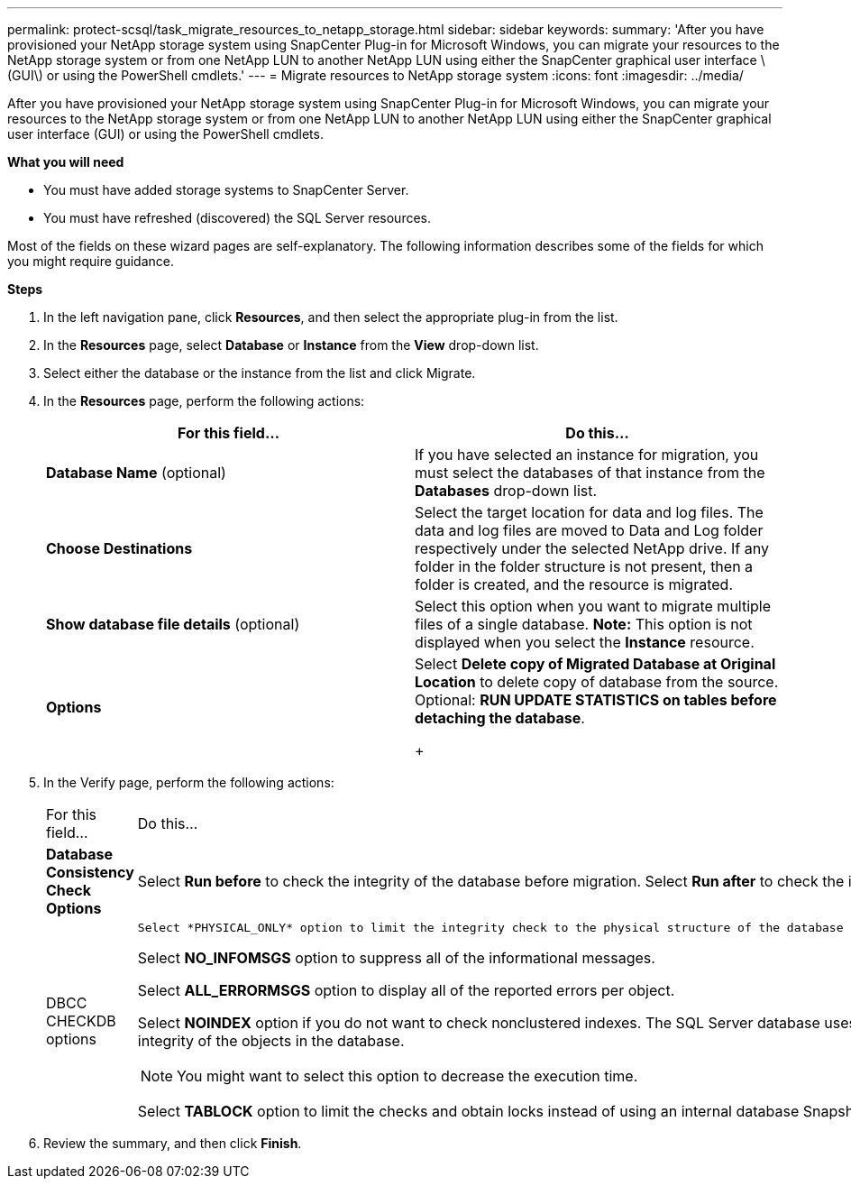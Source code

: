 ---
permalink: protect-scsql/task_migrate_resources_to_netapp_storage.html
sidebar: sidebar
keywords:
summary: 'After you have provisioned your NetApp storage system using SnapCenter Plug-in for Microsoft Windows, you can migrate your resources to the NetApp storage system or from one NetApp LUN to another NetApp LUN using either the SnapCenter graphical user interface \(GUI\) or using the PowerShell cmdlets.'
---
= Migrate resources to NetApp storage system
:icons: font
:imagesdir: ../media/

[.lead]
After you have provisioned your NetApp storage system using SnapCenter Plug-in for Microsoft Windows, you can migrate your resources to the NetApp storage system or from one NetApp LUN to another NetApp LUN using either the SnapCenter graphical user interface (GUI) or using the PowerShell cmdlets.

*What you will need*

* You must have added storage systems to SnapCenter Server.
* You must have refreshed (discovered) the SQL Server resources.

Most of the fields on these wizard pages are self-explanatory. The following information describes some of the fields for which you might require guidance.

*Steps*

. In the left navigation pane, click *Resources*, and then select the appropriate plug-in from the list.
. In the *Resources* page, select *Database* or *Instance* from the *View* drop-down list.
. Select either the database or the instance from the list and click Migrate.
. In the *Resources* page, perform the following actions:
+
|===
| For this field...| Do this...

a|
*Database Name* (optional)
a|
If you have selected an instance for migration, you must select the databases of that instance from the *Databases* drop-down list.
a|
*Choose Destinations*
a|
Select the target location for data and log files.     The data and log files are moved to Data and Log folder respectively under the selected NetApp drive. If any folder in the folder structure is not present, then a folder is created, and the resource is migrated.
a|
*Show database file details* (optional)
a|
Select this option when you want to migrate multiple files of a single database.    *Note:* This option is not displayed when you select the *Instance* resource.
a|
*Options*
a|
Select *Delete copy of Migrated Database at Original Location* to delete copy of database from the source.    Optional: *RUN UPDATE STATISTICS on tables before detaching the database*.
+
|===

. In the Verify page, perform the following actions:
+
|===
| For this field...| Do this...
a|
*Database Consistency Check Options*
a|
Select *Run before* to check the integrity of the database before migration.    Select *Run after* to check the integrity of the database after migration.
a|
DBCC CHECKDB options
a|
    Select *PHYSICAL_ONLY* option to limit the integrity check to the physical structure of the database and to detect torn pages, checksum failures, and common hardware failures that impact the database.

Select *NO_INFOMSGS* option to suppress all of the informational messages.

Select *ALL_ERRORMSGS* option to display all of the reported errors per object.

Select *NOINDEX* option if you do not want to check nonclustered indexes.     The SQL Server database uses Microsoft SQL Server Database Consistency Checker (DBCC) to check the logical and physical integrity of the objects in the database.

NOTE: You might want to select this option to decrease the execution time.

Select **TABLOCK** option to limit the checks and obtain locks instead of using an internal database Snapshot copy.

|===

.  Review the summary, and then click **Finish**.
